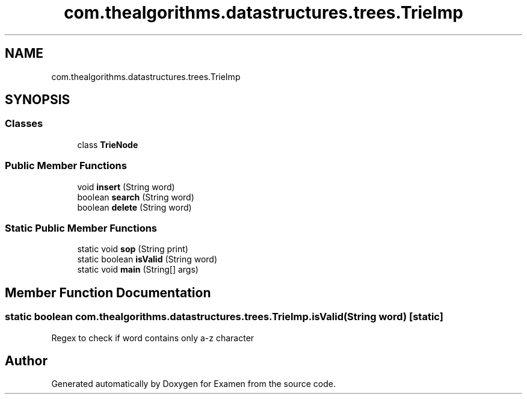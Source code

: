 .TH "com.thealgorithms.datastructures.trees.TrieImp" 3 "Fri Jan 28 2022" "Examen" \" -*- nroff -*-
.ad l
.nh
.SH NAME
com.thealgorithms.datastructures.trees.TrieImp
.SH SYNOPSIS
.br
.PP
.SS "Classes"

.in +1c
.ti -1c
.RI "class \fBTrieNode\fP"
.br
.in -1c
.SS "Public Member Functions"

.in +1c
.ti -1c
.RI "void \fBinsert\fP (String word)"
.br
.ti -1c
.RI "boolean \fBsearch\fP (String word)"
.br
.ti -1c
.RI "boolean \fBdelete\fP (String word)"
.br
.in -1c
.SS "Static Public Member Functions"

.in +1c
.ti -1c
.RI "static void \fBsop\fP (String print)"
.br
.ti -1c
.RI "static boolean \fBisValid\fP (String word)"
.br
.ti -1c
.RI "static void \fBmain\fP (String[] args)"
.br
.in -1c
.SH "Member Function Documentation"
.PP 
.SS "static boolean com\&.thealgorithms\&.datastructures\&.trees\&.TrieImp\&.isValid (String word)\fC [static]\fP"
Regex to check if word contains only a-z character 

.SH "Author"
.PP 
Generated automatically by Doxygen for Examen from the source code\&.
